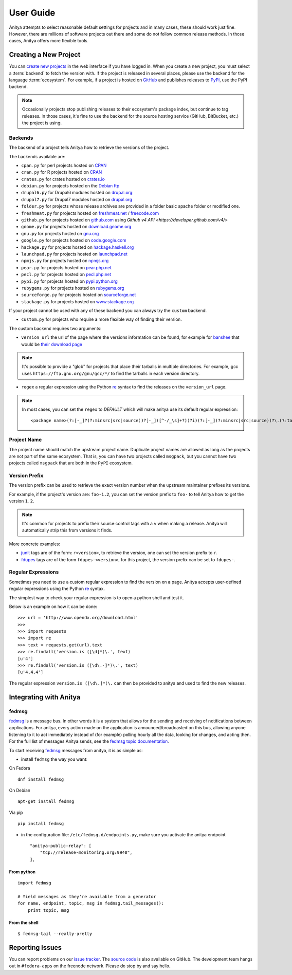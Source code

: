 ==========
User Guide
==========

Anitya attempts to select reasonable default settings for projects and in many
cases, these should work just fine. However, there are millions of software
projects out there and some do not follow common release methods. In those
cases, Anitya offers more flexible tools.


Creating a New Project
======================

You can `create new projects`_ in the web interface if you have logged in.
When you create a new project, you must select a :term:`backend` to fetch
the version with. If the project is released in several places, please use
the backend for the language :term:`ecosystem`. For example, if a project is
hosted on `GitHub`_ and publishes releases to `PyPI`_, use the PyPI backend.

.. note::
    Occasionally projects stop publishing releases to their ecosystem's package
    index, but continue to tag releases. In those cases, it's fine to use the
    backend for the source hosting service (GitHub, BitBucket, etc.) the project
    is using.


Backends
--------

The backend of a project tells Anitya how to retrieve the versions of the
project.

The backends available are:

* ``cpan.py`` for perl projects hosted on `CPAN <https://www.cpan.org/>`_
* ``cran.py`` for R projects hosted on `CRAN <https://cran.r-project.org/>`_
* ``crates.py`` for crates hosted on `crates.io <https://crates.io/>`_
* ``debian.py`` for projects hosted on the
  `Debian ftp <http://ftp.debian.org/debian/pool/main/>`_
* ``drupal6.py`` for Drupal6 modules hosted on
  `drupal.org <https://drupal.org/project/>`_
* ``drupal7.py`` for Drupal7 modules hosted on
  `drupal.org <https://drupal.org/project/>`_
* ``folder.py`` for projects whose release archives are provided in a folder
  basic apache folder or modified one.
* ``freshmeat.py`` for projects hosted on
  `freshmeat.net <http://freshmeat.net/>`_ / `freecode.com <http://freecode.com/>`_
* ``github.py`` for projects hosted on `github.com <https://github.com/>`_
  using `Github v4 API <https://developer.github.com/v4/>`
* ``gnome.py`` for projects hosted on
  `download.gnome.org <https://download.gnome.org/sources/>`_
* ``gnu.py`` for projects hosted on `gnu.org <https://www.gnu.org/software/>`_
* ``google.py`` for projects hosted on
  `code.google.com <https://code.google.com/>`_
* ``hackage.py`` for projects hosted on
  `hackage.haskell.org <https://hackage.haskell.org/>`_
* ``launchpad.py`` for projects hosted on
  `launchpad.net <https://launchpad.net/>`_
* ``npmjs.py`` for projects hosted on `npmjs.org <https://www.npmjs.org/>`_
* ``pear.py`` for projects hosted on
  `pear.php.net <https://pear.php.net/>`_
* ``pecl.py`` for projects hosted on
  `pecl.php.net <https://pecl.php.net/>`_
* ``pypi.py`` for projects hosted on
  `pypi.python.org <https://pypi.python.org/pypi>`_
* ``rubygems.py`` for projects hosted on
  `rubygems.org <https://rubygems.org/>`_
* ``sourceforge.py`` for projects hosted on
  `sourceforge.net <https://sourceforge.net/>`_
* ``stackage.py`` for projects hosted on
  `www.stackage.org <https://www.stackage.org/>`_

If your project cannot be used with any of these backend you can always try
the ``custom`` backend.

* ``custom.py`` for projects who require a more flexible way of finding their
  version.


The custom backend requires two arguments:

* ``version_url`` the url of the page where the versions information can be
  found, for example for `banshee <http://banshee.fm/>`_
  that would be `their download page <http://banshee.fm/download/>`_

.. note::
    It's possible to provide a "glob" for projects that place their tarballs
    in multiple directories. For example, gcc uses
    ``https://ftp.gnu.org/gnu/gcc/*/`` to find the tarballs in each version
    directory.

* ``regex`` a regular expression using the Python `re`_ syntax to find the
  releases on the ``version_url`` page.

.. note:: In most cases, you can set the ``regex`` to `DEFAULT` which will
          make anitya use its default regular expression:

          ::

            <package name>(?:[-_]?(?:minsrc|src|source))?[-_]([^-/_\s]+?)(?i)(?:[-_](?:minsrc|src|source))?\.(?:tar|t[bglx]z|tbz2|zip)


Project Name
------------

The project name should match the upstream project name. Duplicate project names
are allowed as long as the projects are not part of the same ecosystem. That is,
you can have two projects called ``msgpack``, but you cannot have two projects
called ``msgpack`` that are both in the ``PyPI`` ecosystem.


Version Prefix
--------------

The version prefix can be used to retrieve the exact version number when the
upstream maintainer prefixes its versions.

For example, if the project's version are: ``foo-1.2``, you can set the
version prefix to ``foo-`` to tell Anitya how to get the version ``1.2``.

.. note::
    It's common for projects to prefix their source control tags with a ``v`` when
    making a release. Anitya will automatically strip this from versions it finds.

More concrete examples:

* `junit <https://github.com/junit-team/junit/tags>`_ tags are of the form:
  ``r<version>``, to retrieve the version, one can set the version prefix
  to ``r``.

* `fdupes <https://github.com/adrianlopezroche/fdupes/tags>`_ tags are of
  the form ``fdupes-<version>``, for this project, the version prefix can
  be set to ``fdupes-``.


Regular Expressions
-------------------

Sometimes you need to use a custom regular expression to find the version
on a page. Anitya accepts user-defined regular expressions using the Python
`re`_ syntax.

The simplest way to check your regular expression is to open a python shell
and test it.

Below is an example on how it can be done::

  >>> url = 'http://www.opendx.org/download.html'
  >>>
  >>> import requests
  >>> import re
  >>> text = requests.get(url).text
  >>> re.findall('version.is ([\d]*)\.', text)
  [u'4']
  >>> re.findall('version.is ([\d\.-]*)\.', text)
  [u'4.4.4']

The regular expression ``version.is ([\d\.]*)\.`` can then be provided to
anitya and used to find the new releases.


Integrating with Anitya
=======================


fedmsg
------

`fedmsg <http://www.fedmsg.com>`_ is a message bus. In other words it is a
system that allows for the sending and receiving of notifications between
applications.  For anitya, every action made on the application is
announced/broadcasted on this bus, allowing anyone listening to it to act
immediately instead of (for example) polling hourly all the data, looking for
changes, and acting then. For the full list of messages Anitya sends, see
the `fedmsg topic documentation`_.

To start receiving `fedmsg <http://www.fedmsg.com>`_ messages from anitya,
it is as simple as:

* install ``fedmsg`` the way you want:

On Fedora ::

  dnf install fedmsg

On Debian ::

  apt-get install fedmsg

Via pip ::

  pip install fedmsg

* in the configuration file: ``/etc/fedmsg.d/endpoints.py``, make sure you
  activate the anitya endpoint

  ::

    "anitya-public-relay": [
        "tcp://release-monitoring.org:9940",
    ],

From python
^^^^^^^^^^^

::

    import fedmsg

    # Yield messages as they're available from a generator
    for name, endpoint, topic, msg in fedmsg.tail_messages():
        print topic, msg


From the shell
^^^^^^^^^^^^^^

::

    $ fedmsg-tail --really-pretty


Reporting Issues
================

You can report problems on our `issue tracker`_. The `source code`_ is also
available on GitHub. The development team hangs out in ``#fedora-apps`` on the
freenode network. Please do stop by and say hello.


.. _create new projects: https://release-monitoring.org/project/new
.. _GitHub: https://github.com/
.. _PyPI: https://pypi.python.org/
.. _re: https://docs.python.org/3/library/re.html
.. _issue tracker: https://github.com/release-monitoring/anitya/issues
.. _source code: https://github.com/release-monitoring/anitya
.. _fedmsg topic documentation:
    https://fedora-fedmsg.readthedocs.io/en/latest/topics.html#anitya
